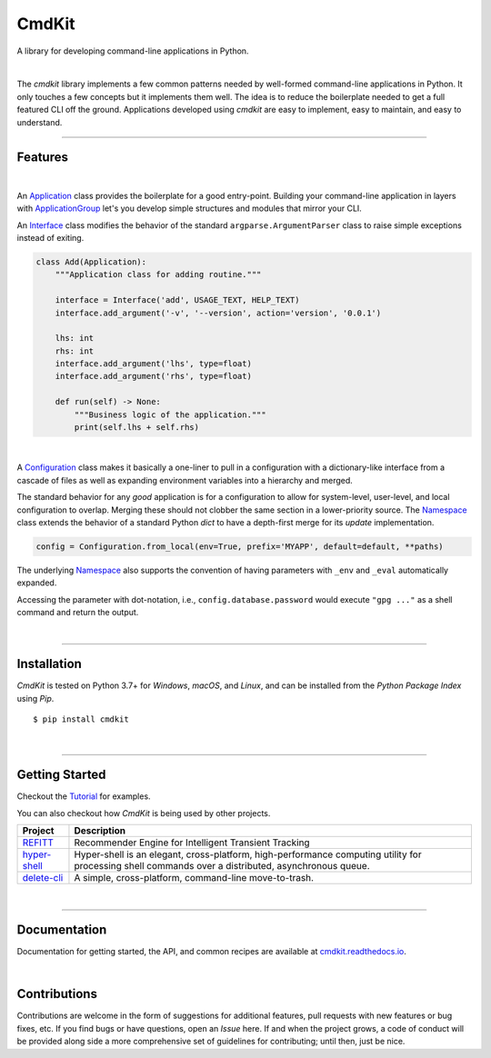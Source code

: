 CmdKit
======

A library for developing command-line applications in Python.

.. image:: https://img.shields.io/badge/license-Apache-blue.svg?style=flat
    :target: https://www.apache.org/licenses/LICENSE-2.0
    :alt: License

.. image:: https://img.shields.io/pypi/v/cmdkit.svg?style=flat&color=blue
    :target: https://pypi.org/project/cmdkit
    :alt: PyPI Version

.. image:: https://img.shields.io/pypi/pyversions/cmdkit.svg?logo=python&logoColor=white&style=flat
    :target: https://pypi.org/project/cmdkit
    :alt: Python Versions

.. image:: https://readthedocs.org/projects/cmdkit/badge/?version=latest&style=flat
    :target: https://cmdkit.readthedocs.io
    :alt: Documentation

.. image:: https://pepy.tech/badge/cmdkit
    :target: https://pepy.tech/badge/cmdkit
    :alt: Downloads

|

The *cmdkit* library implements a few common patterns needed by well-formed command-line
applications in Python. It only touches a few concepts but it implements them well.
The idea is to reduce the boilerplate needed to get a full featured CLI off the ground.
Applications developed using *cmdkit* are easy to implement, easy to maintain, and easy to
understand.

-------------------

Features
--------

|

An `Application <https://cmdkit.readthedocs.io/en/latest/api/app.html#cmdkit.app.Application>`_
class provides the boilerplate for a good entry-point.
Building your command-line application in layers with
`ApplicationGroup <https://cmdkit.readthedocs.io/en/latest/api/app.html#cmdkit.app.ApplicationGroup>`_
let's you develop simple structures and modules that mirror your CLI.

An `Interface <https://cmdkit.readthedocs.io/en/latest/api/cli.html#cmdkit.cli.Interface>`_ class
modifies the behavior of the standard ``argparse.ArgumentParser`` class to raise simple exceptions
instead of exiting.

.. code-block:: python

    class Add(Application):
        """Application class for adding routine."""

        interface = Interface('add', USAGE_TEXT, HELP_TEXT)
        interface.add_argument('-v', '--version', action='version', '0.0.1')

        lhs: int
        rhs: int
        interface.add_argument('lhs', type=float)
        interface.add_argument('rhs', type=float)

        def run(self) -> None:
            """Business logic of the application."""
            print(self.lhs + self.rhs)


|

A
`Configuration <https://cmdkit.readthedocs.io/en/latest/api/config.html#cmdkit.config.Configuration>`_
class makes it basically a one-liner to pull in
a configuration with a dictionary-like interface from a cascade of files as well as
expanding environment variables into a hierarchy and merged.

The standard behavior for any `good` application is for a configuration to allow for
system-level, user-level, and local configuration to overlap. Merging these should not
clobber the same section in a lower-priority source. The
`Namespace <https://cmdkit.readthedocs.io/en/latest/api/config.html#cmdkit.config.Namespace>`_
class extends the behavior of a standard Python `dict` to have a depth-first merge for its
`update` implementation.

.. code-block:: python

    config = Configuration.from_local(env=True, prefix='MYAPP', default=default, **paths)

The underlying
`Namespace <https://cmdkit.readthedocs.io/en/latest/api/config.html#cmdkit.config.Namespace>`_
also supports the convention of having
parameters with ``_env`` and ``_eval`` automatically expanded.

.. code-block:: toml
    :caption: ~/.myapp/config.toml

    [database]
    password_eval = "gpg ..."

Accessing the parameter with dot-notation, i.e., ``config.database.password`` would execute
``"gpg ..."`` as a shell command and return the output.

|

-------------------

Installation
------------

*CmdKit* is tested on Python 3.7+ for `Windows`, `macOS`, and `Linux`, and can be installed
from the `Python Package Index` using `Pip`.

::

    $ pip install cmdkit

|

-------------------

Getting Started
---------------

Checkout the `Tutorial <https://cmdkit.readthedocs.io/en/latest/tutorial/>`_ for examples.

You can also checkout how `CmdKit` is being used by other projects.

========================================================  =======================================================
Project                                                   Description
========================================================  =======================================================
`REFITT <https://github.com/refitt/refitt>`_              Recommender Engine for Intelligent Transient Tracking
`hyper-shell <https://github.com/glentner/hyper-shell>`_  Hyper-shell is an elegant, cross-platform, high-performance
                                                          computing utility for processing shell commands over a
                                                          distributed, asynchronous queue.
`delete-cli <https://github.com/glentner/delete-cli>`_    A simple, cross-platform, command-line move-to-trash.
========================================================  =======================================================

|

-------------------

Documentation
-------------

Documentation for getting started, the API, and common recipes are available at
`cmdkit.readthedocs.io <https://cmdkit.readthedocs.io>`_.

|

Contributions
-------------

Contributions are welcome in the form of suggestions for additional features, pull requests with
new features or bug fixes, etc. If you find bugs or have questions, open an *Issue* here. If and
when the project grows, a code of conduct will be provided along side a more comprehensive set of
guidelines for contributing; until then, just be nice.
